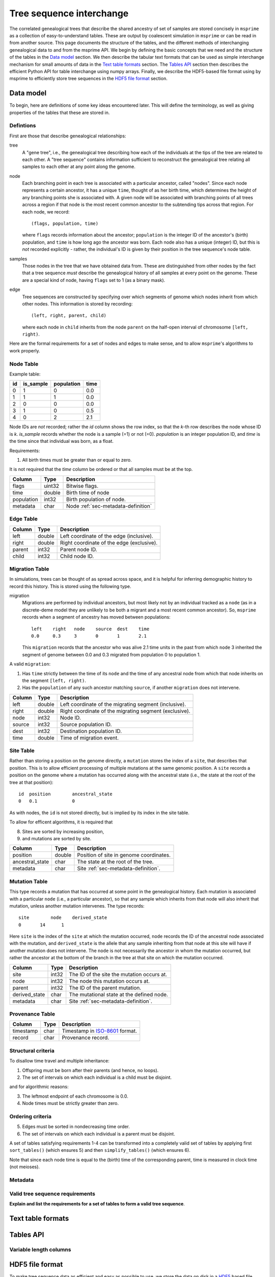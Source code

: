 .. _sec-interchange:

#########################
Tree sequence interchange
#########################

The correlated genealogical trees that describe the shared ancestry of set of
samples are stored concisely in ``msprime`` as a collection of
easy-to-understand tables. These are output by coalescent simulation in
``msprime`` or can be read in from another source. This page documents
the structure of the tables, and the different methods of interchanging
genealogical data to and from the msprime API. We begin by defining
the basic concepts that we need and the structure of the tables in the
`Data model`_ section. We then describe the tabular text formats that can
be used as simple interchange mechanism for small amounts of data in the
`Text table formats`_ section. The `Tables API`_ section then describes
the efficient Python API for table interchange using numpy arrays. Finally,
we describe the HDF5-based file format using by msprime to efficiently
store tree sequences in the `HDF5 file format`_ section.


.. _sec-data-model:

**********
Data model
**********

To begin, here are definitions of some key ideas encountered later.  This will
define the terminology, as well as giving properties of the tables that these
are stored in.


.. These are properties that can be assumed when writing methods
.. that operate on an ``msprime`` tree sequence; the function ``sort_tables`` is
.. provided to put unsorted tables in the proper order.

Defintions
==========

First are those that describe genealogical relationships:

tree
    A "gene tree", i.e., the genealogical tree describing how each of the
    individuals at the tips of the tree are related to each other.  A "tree
    sequence" contains information sufficient to reconstruct the genealogical
    tree relating all samples to each other at any point along the genome.

node
    Each branching point in each tree is associated with a particular ancestor,
    called "nodes".  Since each node represents a certain ancestor, it has a
    unique ``time``, thought of as her birth time, which determines the height
    of any branching points she is associated with.  A given node will be
    associated with branching points of all trees across a region if that node
    is the most recent common ancestor to the subtending tips across that
    region.  For each node, we record::

        (flags, population, time)

    where ``flags`` records information about the ancestor; ``population`` is
    the integer ID of the ancestor's (birth) population, and ``time`` is how
    long ago the ancestor was born.  Each node also has a unique (integer) ID,
    but this is *not* recorded explicitly - rather, the individual's ID is
    given by their position in the tree sequence's node table.

samples
    Those nodes in the tree that we have obtained data from.  These are
    distinguished from other nodes by the fact that a tree sequence *must*
    describe the genealogical history of all samples at every point on the
    genome.  These are a special kind of node, having ``flags`` set to 1 (as a
    binary mask).

edge
    Tree sequences are constructed by specifying over which segments of genome
    which nodes inherit from which other nodes.  This information is stored by
    recording::

        (left, right, parent, child)

    where each node in ``child`` inherits from the node ``parent``
    on the half-open interval of chromosome ``[left, right)``.


Here are the formal requirements for a set of nodes and edges to make sense,
and to allow ``msprime``'s algorithms to work properly.


.. _sec-node-table-definition:

Node Table
==========

.. todo Clear up distinction between flags and is_sample.

Example table:

===    =========  ==========   ====
id     is_sample  population   time
===    =========  ==========   ====
0      1          0            0.0
1      1          1            0.0
2      0          0            0.0
3      1          0            0.5
4      0          2            2.1
===    =========  ==========   ====

Node IDs are *not* recorded; rather the `id` column shows the row index, so
that the `k`-th row describes the node whose ID is `k`.  `is_sample`
records whether the node is a sample (=1) or not (=0).  `population` is an
integer population ID, and `time` is the time since that individual was
born, as a float.

Requirements:

1. All birth times must be greater than or equal to zero.

It is not required that the `time` column be ordered or that all samples
must be at the top.

================    ==============      ===========
Column              Type                Description
================    ==============      ===========
flags               uint32              Bitwise flags.
time                double              Birth time of node
population          int32               Birth population of node.
metadata            char                Node :ref:`sec-metadata-definition`
================    ==============      ===========

.. _sec-edge-table-definition:

Edge Table
==========

================    ==============      ===========
Column              Type                Description
================    ==============      ===========
left                double              Left coordinate of the edge (inclusive).
right               double              Right coordinate of the edge (exclusive).
parent              int32               Parent node ID.
child               int32               Child node ID.
================    ==============      ===========


.. _sec-migration-table-definition:

Migration Table
===============

In simulations, trees can be thought of as spread across space, and it is
helpful for inferring demographic history to record this history.  This is
stored using the following type.

migration
    Migrations are performed by individual ancestors, but most likely not by an
    individual tracked as a ``node`` (as in a discrete-deme model they are
    unlikely to be both a migrant and a most recent common ancestor).  So,
    ``msprime`` records when a segment of ancestry has moved between
    populations::

        left    right   node    source  dest    time
        0.0     0.3     3       0       1       2.1

    This ``migration`` records that the ancestor who was alive 2.1 time units
    in the past from which ``node`` 3 inherited the segment of genome between
    0.0 and 0.3 migrated from population 0 to population 1.

A valid ``migration``:

1. Has ``time`` strictly between the time of its ``node`` and the time of any
   ancestral node from which that node inherits on the segment ``[left,
   right)``.
2. Has the ``population`` of any such ancestor matching ``source``, if another
   ``migration`` does not intervene.

================    ==============      ===========
Column              Type                Description
================    ==============      ===========
left                double              Left coordinate of the migrating segment (inclusive).
right               double              Right coordinate of the migrating segment (exclusive).
node                int32               Node ID.
source              int32               Source population ID.
dest                int32               Destination population ID.
time                double              Time of migration event.
================    ==============      ===========


.. _sec-site-table-definition:

Site Table
==========

Rather than storing a position on the genome directly, a ``mutation``
stores the index of a ``site``, that describes that position.  This is to
allow efficient processing of multiple mutations at the same genomic
position.  A ``site`` records a position on the genome where a mutation has
occurred along with the ancestral state (i.e., the state at the root of the
tree at that position)::

    id	position	ancestral_state
    0	0.1	        0

As with nodes, the ``id`` is not stored directly, but is implied by its
index in the site table.


To allow for efficent algorithms, it is required that

8. Sites are sorted by increasing position,
9. and mutations are sorted by site.

================    ==============      ===========
Column              Type                Description
================    ==============      ===========
position            double              Position of site in genome coordinates.
ancestral_state     char                The state at the root of the tree.
metadata            char                Site :ref:`sec-metadata-definition`.
================    ==============      ===========


.. _sec-mutation-table-definition:

Mutation Table
==============

This type records a mutation that has occurred at some point in the
genealogical history.  Each mutation is associated with a particular
``node`` (i.e., a particular ancestor), so that any sample which inherits
from that node will also inherit that mutation, unless another mutation
intervenes.  The type records::

    site	node	derived_state
    0	    14	    1

Here ``site`` is the index of the ``site`` at which the mutation occurred,
``node`` records the ID of the ancestral node associated with the mutation,
and ``derived_state`` is the allele that any sample inheriting from that
node at this site will have if another mutation does not intervene.  The
``node`` is not necessarily the ancestor in whom the mutation occurred, but
rather the ancestor at the bottom of the branch in the tree at that site on
which the mutation occurred.

================    ==============      ===========
Column              Type                Description
================    ==============      ===========
site                int32               The ID of the site the mutation occurs at.
node                int32               The node this mutation occurs at.
parent              int32               The ID of the parent mutation.
derived_state       char                The mutational state at the defined node.
metadata            char                Site :ref:`sec-metadata-definition`.
================    ==============      ===========


.. _sec-provenance-table-definition:

Provenance Table
================

================    ==============      ===========
Column              Type                Description
================    ==============      ===========
timestamp           char                Timestamp in `ISO-8601 <https://en.wikipedia.org/wiki/ISO_8601>`_ format.
record              char                Provenance record.
================    ==============      ===========


.. _sec-structural-criteria:

Structural criteria
===================

To disallow time travel and multiple inheritance:

1. Offspring must be born after their parents (and hence, no loops).
2. The set of intervals on which each individual is a child must be disjoint.

and for algorithmic reasons:

3. The leftmost endpoint of each chromosome is 0.0.
4. Node times must be strictly greater than zero.


.. _sec-ordering-criteria:

Ordering criteria
=================


5. Edges must be sorted in nondecreasing time order.
6. The set of intervals on which each individual is a parent must be disjoint.

A set of tables satisfying requirements 1-4 can be transformed into a completely
valid set of tables by applying first ``sort_tables()`` (which ensures 5)
and then ``simplify_tables()`` (which ensures 6).

Note that since each node time is equal to the (birth) time of the
corresponding parent, time is measured in clock time (not meioses).


.. todo: move this to somewhere else.
.. In addition to genealogical relationships, ``msprime`` generates and stores
.. mutations.  Associating these with nodes means that a variant shared by many
.. individuals need only be stored once, allowing retrieval and processing of
.. variant information much more efficiently than if every individual's genotype
.. was stored directly.

.. _sec-metadata-definition:

Metadata
========

.. _sec-valid-tree-sequence-requirements:

Valid tree sequence requirements
================================

**Explain and list the requirements for a set of tables to form a valid tree
sequence**.


******************
Text table formats
******************


.. _sec-tables-api:

**********
Tables API
**********


.. _sec-variable-length-columns:

Variable length columns
=======================

.. Sorting and simplifying tables
.. ==============================

.. Tables that are noncontradictory but do not satisfy all algorithmic requirements
.. listed above may be converted to a TreeSequence by first sorting, then simplifying
.. them (both operate on the tables **in place**):

.. .. autofunction:: msprime.sort_tables(nodes, edges[, migrations, sites, mutations, edge_start])

.. **Note:** the following function is more general than
.. ``TreeSequence.simplify()``, since it can be applied to tables not satisfying
.. all criteria above (and that hence could not be loaded into a TreeSequence).



.. NodeTable
.. =========

.. .. autoclass:: msprime.NodeTable


.. EdgeTable
.. ============

.. .. autoclass:: msprime.EdgeTable


.. SiteTable
.. =========

.. .. autoclass:: msprime.SiteTable


.. MutationTable
.. =============

.. .. autoclass:: msprime.MutationTable


.. Import and export
.. =================

.. This section describes how to extract tables from a ``TreeSequence``, and how
.. to construct a ``TreeSequence`` from tables.  Since tree sequences are
.. immutible, often the best way to modify a ``TreeSequence`` is something along
.. the lines of (for ``ts`` a ``TreeSequence``)::

..     nodes = msprime.NodeTable()
..     edges = msprime.EdgeTable()
..     ts.dump_tables(nodes=nodes, edges=edges)
..     # (modify nodes and edges)
..     ts.load_tables(nodes=nodes, edges=edges)


.. .. automethod:: msprime.TreeSequence.load_tables

.. .. automethod:: msprime.TreeSequence.dump_tables
..    :noindex:


.. _sec-hdf5-file-format:

****************
HDF5 file format
****************

To make tree sequence data as efficient and easy as possible to use, we store the
data on disk in a `HDF5 <https://www.hdfgroup.org/HDF5/>`_ based file format.
Using the specification defined here, it should be straightforward to access tree
sequence information produced by ``msprime`` in any language with `HDF5 support
<https://en.wikipedia.org/wiki/Hierarchical_Data_Format#Interfaces>`_.

The file format is broken into a number of groups, and each group
corresponds to one of the tables above (possibly including some extra
information for efficiency). In general, each group will contain a dataset
corresponding to a column in the table in question. All groups must be
present.

To work around limitations in some versions of the HDF5 library, empty
columns are **not** stored. For example, if there is no metadata associated
with nodes, the ``metadata`` column in the node table will be empty, and
the corresponding ``metadata`` dataset will not be present in the HDF5 file.

Variable length data is handled in the same manner as the
:ref:`Tables API <sec-variable-length-columns>`
above: we store two arrays, one containing the flattened data, and another
storing offsets into this array.

The root group contains two attributes, ``format_version`` and ``sequence_length``.
The ``format_version`` is a pair ``(major, minor)`` describing the file format version.
This document describes version 10.0. The ``sequence_length`` attribute defines the
coordinate space over which edges and sites are defined. This must be present
and be greater than or equal to the largest coordinate present.

================    ==============      ======      ===========
Path                Type                Dim         Description
================    ==============      ======      ===========
/format_version     H5T_STD_U32LE       2           The (major, minor) file format version.
/sequence_length    H5T_IEEE_F64LE      1           The maximum value of a sequence coordinate.
================    ==============      ======      ===========

Nodes group
===========

The ``/nodes`` group stores the :ref:`sec-node-table-definition`.

=======================     ==============
Path                        Type
=======================     ==============
/nodes/flags                H5T_STD_U32LE
/nodes/population           H5T_STD_I32LE
/nodes/time                 H5T_IEEE_F64LE
/nodes/metadata             H5T_STD_I8LE
/nodes/metadata_offset      H5T_STD_U32LE
=======================     ==============

Edges group
===========

The ``/edges`` group stores the :ref:`sec-edge-table-definition`.

===================       ==============
Path                      Type
===================       ==============
/edges/left               H5T_IEEE_F64LE
/edges/right              H5T_IEEE_F64LE
/edges/parent             H5T_STD_I32LE
/edges/child              H5T_STD_I32LE
===================       ==============

Indexes group
-------------

The ``/edges/indexes`` group records information required to efficiently
reconstruct the individual trees from the tree sequence. The
``insertion_order`` dataset contains the order in which records must be applied
and the ``removal_order`` dataset the order in which records must be
removed for a left-to-right traversal of the trees.

==============================     ==============
Path                               Type
==============================     ==============
/edges/indexes/insertion_order     H5T_STD_I32LE
/edges/indexes/removal_order       H5T_STD_I32LE
==============================     ==============

Sites group
===========

The sites group stores the :ref:`sec-site-table-definition`.

=============================   ==============
Path                            Type
=============================   ==============
/sites/position                 H5T_IEEE_F64LE
/sites/ancestral_state          H5T_STD_I8LE
/sites/ancestral_state_offset   H5T_STD_U32LE
/sites/metadata                 H5T_STD_I8LE
/sites/metadata_offset          H5T_STD_U32LE
=============================   ==============

Mutations group
===============

The mutations group stores the :ref:`sec-mutation-table-definition`.

===============================  ==============
Path                             Type
===============================  ==============
/mutations/site                  H5T_STD_I32LE
/mutations/node                  H5T_STD_I32LE
/mutations/parent                H5T_STD_I32LE
/mutations/derived_state         H5T_STD_I8LE
/mutations/derived_state_offset  H5T_STD_U32LE
/mutations/metadata              H5T_STD_I8LE
/mutations/metadata_offset       H5T_STD_U32LE
===============================  ==============

Migrations group
================

The ``/migrations`` group stores the :ref:`sec-migration-table-definition`.

===================       ==============
Path                      Type
===================       ==============
/migrations/left          H5T_IEEE_F64LE
/migrations/right         H5T_IEEE_F64LE
/migrations/node          H5T_STD_I32LE
/migrations/source        H5T_STD_I32LE
/migrations/dest          H5T_STD_I32LE
/migrations/time          H5T_IEEE_F64LE
===================       ==============

Provenances group
=================

The provenances group stores the :ref:`sec-provenance-table-definition`.

===============================  ==============
Path                             Type
===============================  ==============
/provenances/timestamp           H5T_STD_I8LE
/provenances/timestamp_offset    H5T_STD_U32LE
/provenances/record              H5T_STD_I8LE
/provenances/record_offset       H5T_STD_U32LE
===============================  ==============


Legacy Versions
===============

Tree sequence files written by older versions of msprime are not readable by
newer versions of msprime. For major releases of msprime, :ref:`sec-msp-upgrade`
will convert older tree sequence files to the latest version.

However many changes to the tree sequence format are not part of major
releases. The table below gives these versions (contained in the root group
attribute, ``format_version`` as a pair ``(major, minor)``).

.. to obtain hashes where versions were changed:
        git log --oneline -L40,41:lib/msprime.h
   then on each hash, to obtain the parent where a merge occured:
        git log --merges --pretty=format:"%h" fc17dbd | head -n 1
   in some cases this didn't work so required hand manipulation. checks were
   done (after checkign out and rebuilding) with:
        python msp_dev.py simulate 10 tmp.hdf5 && h5dump tmp.hdf5 | head

=======    =================
Version    Commit Short Hash
=======    =================
9.0        e504abd
8.0        299ddc9
7.0        ca9c0c5
6.0        6310725
5.0        62659fb
4.0        a586646
3.2        8f44bed
3.1        d69c059
3.0        7befdcf
2.1        a26a227
2.0        7c507f3
1.1        c143dd9
1.0        04722d8
0.3        f42215e
0.1        34ac742
=======    =================
